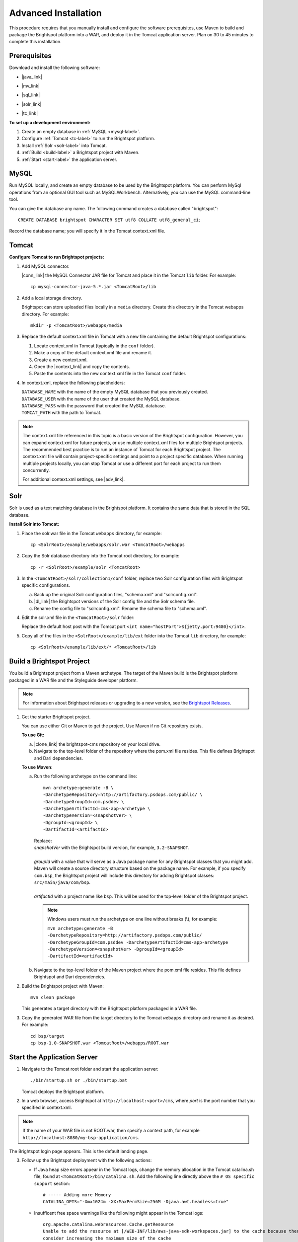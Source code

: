 #####################
Advanced Installation
#####################

This procedure requires that you manually install and configure the software prerequisites, use Maven to build and package the Brightspot platform into a WAR, and deploy it in the Tomcat application server. Plan on 30 to 45 minutes to complete this installation.

******************
Prerequisites
******************

Download and install the following software:

- |java_link|

.. |java_link| raw:: html

     <a href="http://www.oracle.com/technetwork/java/javase/downloads/jdk8-downloads-2133151.html" target="_blank">Java 8 JDK</a>

- |mv_link|

.. |mv_link| raw:: html

     <a href="http://maven.apache.org/download.cgi" target="_blank">Maven 3+</a>

- |sql_link|

.. |sql_link| raw:: html

     <a href="http://dev.mysql.com/downloads/mysql/5.6.html#downloads" target="_blank">MySQL 5.6.*</a>

- |solr_link|

.. |solr_link| raw:: html

     <a href="http://archive.apache.org/dist/lucene/solr/4.8.1/" target="_blank">Solr 4.8.1</a>

- |tc_link|

.. |tc_link| raw:: html

     <a href="https://tomcat.apache.org/download-80.cgi" target="_blank">Tomcat 8</a>

\

**To set up a development environment:**

1. Create an empty database in :ref:`MySQL <mysql-label>`. 

2. Configure :ref:`Tomcat <tc-label>` to run the Brightspot platform.

3. Install :ref:`Solr <solr-label>` into Tomcat.

4. :ref:`Build <build-label>` a Brightspot project with Maven.

5. :ref:`Start <start-label>` the application server.

.. _mysql-label:

*****
MySQL
*****

Run MySQL locally, and create an empty database to be used by the Brightspot platform. You can perform MySql operations from an optional GUI tool such as MySQLWorkbench. Alternatively, you can use the MySQL command-line tool.

You can give the database any name. The following command creates a database called "brightspot":

::
  
  CREATE DATABASE brightspot CHARACTER SET utf8 COLLATE utf8_general_ci;

Record the database name; you will specify it in the Tomcat context.xml file.

.. _tc-label: 

******
Tomcat
******

**Configure Tomcat to run Brightspot projects:**

1. Add MySQL connector.

   |conn_link| the MySQL Connector JAR file for Tomcat and place it in the Tomcat ``lib`` folder. For example:

   .. |conn_link| raw:: html

    <a href="http://dev.mysql.com/downloads/connector/j/" target="_blank">Download</a>

   ::

      cp mysql-connector-java-5.*.jar <TomcatRoot>/lib

2. Add a local storage directory.

   Brightspot can store uploaded files locally in a ``media`` directory. Create this directory in the Tomcat webapps directory. For example:

   ::
      
       mkdir -p <TomcatRoot>/webapps/media

3. Replace the default context.xml file in Tomcat with a new file containing the default Brightspot configurations:

   #. Locate context.xml in Tomcat (typically in the ``conf`` folder).

   #. Make a copy of the default context.xml file and rename it.
   
   #. Create a new context.xml.
   
   #. Open the |context_link| and copy the contents.

      .. |context_link| raw:: html

        <a href="sampleContext.html" target="_blank">sample context.xml file</a>

   #. Paste the contents into the new context.xml file in the Tomcat ``conf`` folder.


\

4. In context.xml, replace the following placeholders:

   
   | ``DATABASE_NAME`` with the name of the empty MySQL database that you previously created.
   | ``DATABASE_USER`` with the name of the user that created the MySQL database.
   | ``DATABASE_PASS`` with the password that created the MySQL database.
   | ``TOMCAT_PATH``  with the path to Tomcat.
\
   
.. note:: The context.xml file referenced in this topic is a basic version of the Brightspot configuration. However, you can expand context.xml for future projects, or use multiple context.xml files for multiple Brightspot projects. The recommended best practice is to run an instance of Tomcat for each Brightspot project. The context.xml file will contain project-specific settings and point to a project specific database. When running multiple projects locally, you can stop Tomcat or use a different port for each project to run them concurrently.

  For additional context.xml settings, see |adv_link|.

.. |adv_link| raw:: html

 <a href="http://documentation.brightspot.com/docs/3.0/advanced-configuration/tomcat" target="_blank">Advanced Configuration</a>

.. _solr-label:

****
Solr
****

Solr is used as a text matching database in the Brightspot platform. It contains the same data that is stored in the SQL database.


**Install Solr into Tomcat:**

1. Place the solr.war file in the Tomcat ``webapps`` directory, for example:

   ::
    
    cp <SolrRoot>/example/webapps/solr.war <TomcatRoot>/webapps

2. Copy the Solr database directory into the Tomcat root directory, for example:

   ::
   
    cp -r <SolrRoot>/example/solr <TomcatRoot>

3. In the ``<TomcatRoot>/solr/collection1/conf`` folder, replace two Solr configuration files with Brightspot specific configurations.

   a) Back up the original Solr configuration files, "schema.xml" and "solrconfig.xml".

   b) |dl_link| the Brightspot versions of the Solr config file and the Solr schema file.

      .. |dl_link| raw:: html

        <a href="https://github.com/perfectsense/dari/tree/master/etc/solr" target="_blank">Download</a>


   c) Rename the config file to "solrconfig.xml". Rename the schema file to "schema.xml".

   
4. Edit the solr.xml file in the ``<TomcatRoot>/solr`` folder: 

   Replace the default host post with the Tomcat port ``<int name="hostPort">${jetty.port:9480}</int>``.

   
5. Copy all of the files in the ``<SolrRoot>/example/lib/ext`` folder into the Tomcat ``lib`` directory, for example:

   ::

     cp <SolrRoot>/example/lib/ext/* <TomcatRoot>/lib


.. _build-label:

**************************
Build a Brightspot Project
**************************

You build a Brightspot project from a Maven archetype. The target of the Maven build is the Brightspot platform packaged in a WAR file and the Styleguide developer platform.

.. note::

    For information about Brightspot releases or upgrading to a new version, see the `Brightspot Releases <http://www.brightspot.com/docs/3.2/updates/about-brightspot-upgrades>`_.

1. Get the starter Brightspot project.

   You can use either Git or Maven to get the project. Use Maven if no Git repository exists.


   **To use Git:**

   a) |clone_link| the brightspot-cms repository on your local drive.

      .. |clone_link| raw:: html

        <a href="https://github.com/perfectsense/brightspot-cms" target="_blank">Clone</a>

   b) Navigate to the top-level folder of the repository where the pom.xml file resides. This file defines Brightspot and Dari dependencies.

   **To use Maven:**

   a) Run the following archetype on the command line:

      ::

       mvn archetype:generate -B \
       -DarchetypeRepository=http://artifactory.psdops.com/public/ \
       -DarchetypeGroupId=com.psddev \
       -DarchetypeArtifactId=cms-app-archetype \
       -DarchetypeVersion=<snapshotVer> \
       -DgroupId=<groupId> \
       -DartifactId=<artifactId>

      |   Replace:
      |   *snapshotVer* with the Brightspot build version, for example, ``3.2-SNAPSHOT``.
      |
      |   *groupId* with a value that will serve as a Java package name for any Brightspot classes that you might add. Maven will create a source directory structure based on the package name. For example, if you specify ``com.bsp``, the Brightspot project will include this directory for adding Brightspot classes: ``src/main/java/com/bsp``.
      |
      |   *artifactId* with a project name like ``bsp``. This will be used for the top-level folder of the Brightspot project.

      .. note:: Windows users must run the archetype on one line without breaks (\\), for example:
             
       | ``mvn archetype:generate -B -DarchetypeRepository=http://artifactory.psdops.com/public/ -DarchetypeGroupId=com.psddev -DarchetypeArtifactId=cms-app-archetype -DarchetypeVersion=<snapshotVer> -DgroupId=<groupId> -DartifactId=<artifactId>``

   
   b) Navigate to the top-level folder of the Maven project where the pom.xml file resides. This file defines Brightspot and Dari dependencies.


2. Build the Brightspot project with Maven:

   ::
   
     mvn clean package


   This generates a target directory with the Brightspot platform packaged in a WAR file.

3. Copy the generated WAR file from the target directory to the Tomcat ``webapps`` directory and rename it as desired. For example:

   ::

     cd bsp/target
     cp bsp-1.0-SNAPSHOT.war <TomcatRoot>/webapps/ROOT.war


.. _start-label: 

****************************
Start the Application Server
****************************

1. Navigate to the Tomcat root folder and start the application server:

   ::
    
     ./bin/startup.sh or ./bin/startup.bat
   
   Tomcat deploys the Brightspot platform. 

2. | In a web browser, access Brightspot at ``http://localhost:<port>/cms``, where *port* is the port number that you specified in context.xml.

\    
 
.. note:: If the name of your WAR file is not ROOT.war, then specify a context path, for example ``http://localhost:8080/my-bsp-application/cms``.


The Brightspot login page appears. This is the default landing page.

.. image:: images/bs_login.png

3. Follow up the Brightspot deployment with the following actions:

  
   - If Java heap size errors appear in the Tomcat logs, change the memory allocation in the Tomcat catalina.sh file, found at ``<TomcatRoot>/bin/catalina.sh``. Add the following line directly above the ``# OS specific support`` section:

     ::

       # ----- Adding more Memory
       CATALINA_OPTS="-Xmx1024m -XX:MaxPermSize=256M -Djava.awt.headless=true"


   - Insufficent free space warnings like the following might appear in the Tomcat logs:

     ::

       org.apache.catalina.webresources.Cache.getResource 
       Unable to add the resource at [/WEB-INF/lib/aws-java-sdk-workspaces.jar] to the cache because there was insufficient free space available after evicting expired cache entries - 
       consider increasing the maximum size of the cache

   
     To prevent these warnings, add the following setting to ``<TomcatRoot>/conf/context.xml``.

     ::

      <!-- Set caching allowed -->
      <Resources cachingAllowed="true" cacheMaxSize="100000" />


   - Check for new Brightspot versions with which to upgrade your development enviornment.
     To get the most current release of Brightspot, see :doc:`../releases/index`.
